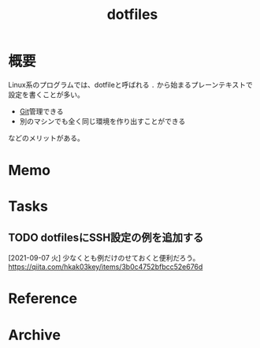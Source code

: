:PROPERTIES:
:ID:       32295609-a416-4227-9aa9-47aefc42eefc
:END:
#+title: dotfiles
* 概要
Linux系のプログラムでは、dotfileと呼ばれる ~.~ から始まるプレーンテキストで設定を書くことが多い。

- [[id:90c6b715-9324-46ce-a354-63d09403b066][Git]]管理できる
- 別のマシンでも全く同じ環境を作り出すことができる

などのメリットがある。
* Memo
* Tasks
** TODO dotfilesにSSH設定の例を追加する
[2021-09-07 火]
少なくとも例だけのせておくと便利だろう。
https://qiita.com/hkak03key/items/3b0c4752bfbcc52e676d
* Reference
* Archive
